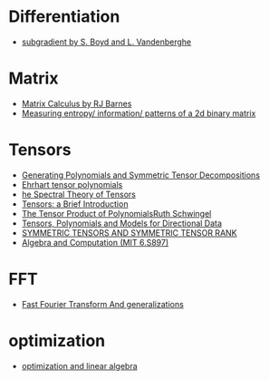 * Differentiation
  - [[https://see.stanford.edu/materials/lsocoee364b/01-subgradients_notes.pdf][subgradient by S. Boyd and L. Vandenberghe]]
* Matrix
  - [[http://www.atmos.washington.edu/~dennis/MatrixCalculus.pdf][Matrix Calculus by  RJ Barnes]]
  - [[https://stats.stackexchange.com/questions/17109/measuring-entropy-information-patterns-of-a-2d-binary-matrix/17556#17556][Measuring entropy/ information/ patterns of a 2d binary matrix]] 
* Tensors
- [[https://arxiv.org/abs/1408.5664][Generating Polynomials and Symmetric Tensor Decompositions]]
- [[https://arxiv.org/abs/1706.01738][Ehrhart tensor polynomials]]
- [[https://arxiv.org/pdf/1201.3424v1.pdf][he Spectral Theory of Tensors]]
- [[https://hal.inria.fr/file/index/docid/923886/filename/spmag17-hal.pdf][Tensors: a Brief Introduction]]
- [[https://projecteuclid.org/download/pdf_1/euclid.em/1047262360][The Tensor Product of PolynomialsRuth Schwingel]]
- [[https://link.springer.com/chapter/10.1007%252F978-3-540-88378-4_2][Tensors, Polynomials and Models for Directional Data]]
- [[http://www.gipsa-lab.grenoble-inp.fr/~pierre.comon/FichiersPdf/ComoGLM08-simax.pdf][SYMMETRIC TENSORS AND SYMMETRIC TENSOR RANK]]
- [[http://people.csail.mit.edu/madhu/ST12/][Algebra and Computation (MIT 6.S897)]]
* FFT
  - [[http://www.sam.math.ethz.ch/~hiptmair/Seminars/FFT/][Fast Fourier Transform And generalizations]]
* optimization
  - [[./optimization.org][optimization and linear algebra]]

